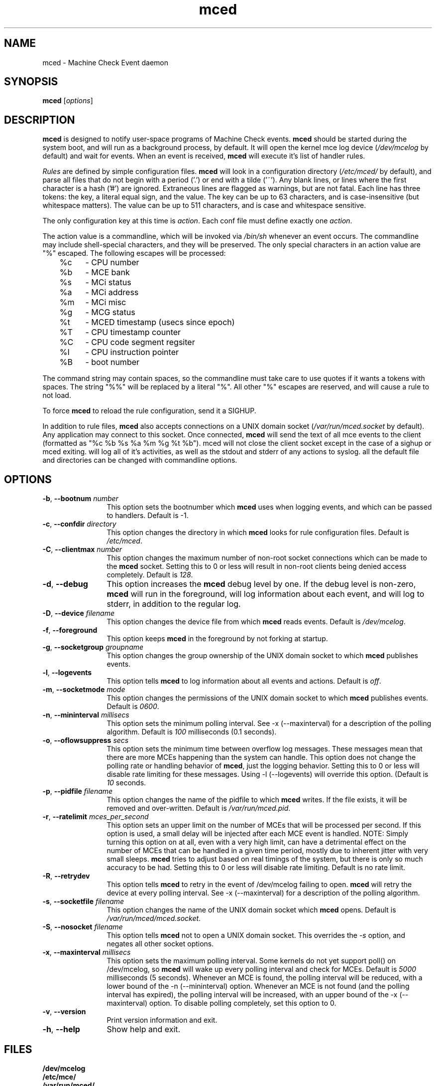 .TH mced 8 ""
.\" Copyright (c) 2007 Tim Hockin (thockin@google.com)
.SH NAME
mced \- Machine Check Event daemon
.SH SYNOPSIS
\fBmced\fP [\fIoptions\fP]

.SH DESCRIPTION
\fBmced\fP is designed to notify user-space programs of Machine Check events.
\fBmced\fP should be started during the system boot, and will run as a 
background process, by default.  It will open the kernel mce log device 
(\fI/dev/mcelog\fP by default) and wait for events.  When an event is 
received, \fBmced\fP will execute it's list of handler rules.
.PP
\fIRules\fP are defined by simple configuration files.  \fBmced\fP
will look in a configuration directory (\fI/etc/mced/\fP by default), 
and parse all files that do not begin with a period ('.') or end with a
tilde ('~').  Any blank lines, or lines where the first character is a
hash ('#') are ignored.  Extraneous lines are flagged as warnings,
but are not fatal.  Each line has three tokens: the key, a literal equal
sign, and the value.  The key can be up to 63 characters, and is
case-insensitive (but whitespace matters).  The value can be up to 511
characters, and is case and whitespace sensitive.
.PP
The only configuration key at this time is \fIaction\fP.  Each conf
file must define exactly one \fIaction\fP.

.PP
The action value is a commandline, which will be invoked via \fI/bin/sh\fP
whenever an event occurs.  The commandline may
include shell-special characters, and they will be preserved.  The only special
characters in an action value are "%" escaped.  The following escapes will
be processed:
.br
	%c	- CPU number
.br
	%b	- MCE bank
.br
	%s	- MCi status
.br
	%a	- MCi address
.br
	%m	- MCi misc
.br
	%g	- MCG status
.br
	%t	- MCED timestamp (usecs since epoch)
.br
	%T	- CPU timestamp counter
.br
	%C	- CPU code segment regsiter
.br
	%I	- CPU instruction pointer
.br
	%B	- boot number

The command string may contain spaces, so the commandline must take care
to use quotes if it wants a tokens with spaces.  The string "%%" will be
replaced by a literal "%".  All other "%" escapes are reserved, and will
cause a rule to not load.
.PP
To force \fBmced\fP to reload the rule configuration, send it a SIGHUP.
.PP
In addition to rule files, \fBmced\fP also accepts connections on a UNIX 
domain socket (\fI/var/run/mced.socket\fP by default).  Any application
may connect to this socket.  Once connected, \fBmced\fP will send the text of 
all mce events to the client (formatted as "%c %b %s %a %m %g %t %b").
\fbmced\fp will not close the client socket except in the case of a sighup
or \fbmced\fp exiting.
.pp
.b mced
will log all of it's activities, as well as the stdout and stderr of any
actions to syslog. 
.pp
all the default file and directories can be changed with commandline options.
.SH OPTIONS
.TP 12
.BI \-b "\fR, \fP" \--bootnum " number"
This option sets the bootnumber which \fBmced\fP uses when logging events,
and which can be passed to handlers.  Default is -1.
.TP 12
.BI \-c "\fR, \fP" \--confdir " directory"
This option changes the directory in which \fBmced\fP looks for rule 
configuration files.  Default is \fI/etc/mced\fP.
.TP 12
.BI \-C "\fR, \fP" \--clientmax " number"
This option changes the maximum number of non-root socket connections
which can be made to the \fBmced\fP socket.  Setting this to 0 or less
will result in non-root clients being denied access completely. Default is
\fI128\fP.
.TP 12
.BI \-d "\fR, \fP" \--debug
This option increases the \fBmced\fP debug level by one.  If the debug level
is non-zero, \fBmced\fP will run in the foreground, will log information
about each event, and will log to stderr, in addition to the regular log.
.TP
.BI \-D "\fR, \fP" \--device " filename"
This option changes the device file from which \fBmced\fP reads events.
Default is \fI/dev/mcelog\fP.
.TP
.BI \-f "\fR, \fP" \--foreground
This option keeps \fBmced\fP in the foreground by not forking at startup.
.TP
.TP
.BI \-g "\fR, \fP" \--socketgroup " groupname"
This option changes the group ownership of the UNIX domain socket to which
\fBmced\fP publishes events.
.TP
.BI \-l "\fR, \fP" \--logevents
This option tells \fBmced\fP to log information about all events and
actions.  Default is \fIoff\fP.
.TP
.BI \-m "\fR, \fP" \--socketmode " mode"
This option changes the permissions of the UNIX domain socket to which
\fBmced\fP publishes events.  Default is \fI0600\fP.
.TP
.BI \-n "\fR, \fP" \--mininterval " millisecs"
This option sets the minimum polling interval.  See \-x (\--maxinterval)
for a description of the polling algorithm.  Default is \fI100\fP
milliseconds (0.1 seconds).
.TP
.BI \-o "\fR, \fP" \--oflowsuppress " secs"
This option sets the minimum time between overflow log messages.  These
messages mean that there are more MCEs happening than the system can
handle.  This option does not change the polling rate or handling behavior
of \fBmced\fP, just the logging behavior. Setting this to 0 or less will
disable rate limiting for these messages.  Using \-l (\--logevents) will
override this option. (Default is \fI10\fP seconds.
.TP
.BI \-p "\fR, \fP" \--pidfile " filename"
This option changes the name of the pidfile to which \fBmced\fP writes.
If the file exists, it will be removed and over-written.
Default is \fI/var/run/mced.pid\fP.
.TP
.BI \-r "\fR, \fP" \--ratelimit " mces_per_second"
This option sets an upper limit on the number of MCEs that will be
processed per second.  If this option is used, a small delay will be
injected after each MCE event is handled.  NOTE: Simply turning this
option on at all, even with a very high limit, can have a detrimental
effect on the number of MCEs that can be handled in a given time period,
mostly due to inherent jitter with very small sleeps.  \fBmced\fP tries to
adjust based on real timings of the system, but there is only so much
accuracy to be had.  Setting this to 0 or less will disable rate limiting.
Default is no rate limit.
.TP
.BI \-R "\fR, \fP" \--retrydev
This option tells \fBmced\fP to retry in the event of /dev/mcelog failing
to open. \fBmced\fP will retry the device at every polling interval.  See
\-x (\--maxinterval) for a description of the polling algorithm.
.TP
.BI \-s "\fR, \fP" \--socketfile " filename"
This option changes the name of the UNIX domain socket which \fBmced\fP opens.
Default is \fI/var/run/mced/mced.socket\fP.
.TP
.BI \-S "\fR, \fP" \--nosocket " filename"
This option tells \fBmced\fP not to open a UNIX domain socket.  This 
overrides the \fI-s\fP option, and negates all other socket options.
.TP
.BI \-x "\fR, \fP" \--maxinterval " millisecs"
This option sets the maximum polling interval. Some kernels do not yet
support poll() on /dev/mcelog, so \fBmced\fP will wake up
every polling interval and check for MCEs.  Default is \fI5000\fP
milliseconds (5 seconds).  Whenever an MCE is found, the polling interval
will be reduced, with a lower bound of the \-n (\--mininterval) option.
Whenever an MCE is not found (and the polling interval has expired), the
polling interval will be increased, with an upper bound of the \-x
(\--maxinterval) option.  To disable polling completely, set this option
to 0.
.TP
.BI \-v "\fR, \fP" \--version
Print version information and exit.
.TP
.BI \-h "\fR, \fP" \--help
Show help and exit.
.SH FILES
.PD 0
.B /dev/mcelog
.br
.B /etc/mce/
.br
.B /var/run/mced/
.br
.B /var/run/mced.pid
.br
.PD
.SH BUGS
There are no known bugs.  To file bug reports, see \fBAUTHORS\fP below.
.SH SEE ALSO
sh(1), socket(2), connect(2)
.SH AUTHORS
Tim Hockin <thockin@hockin.org>


